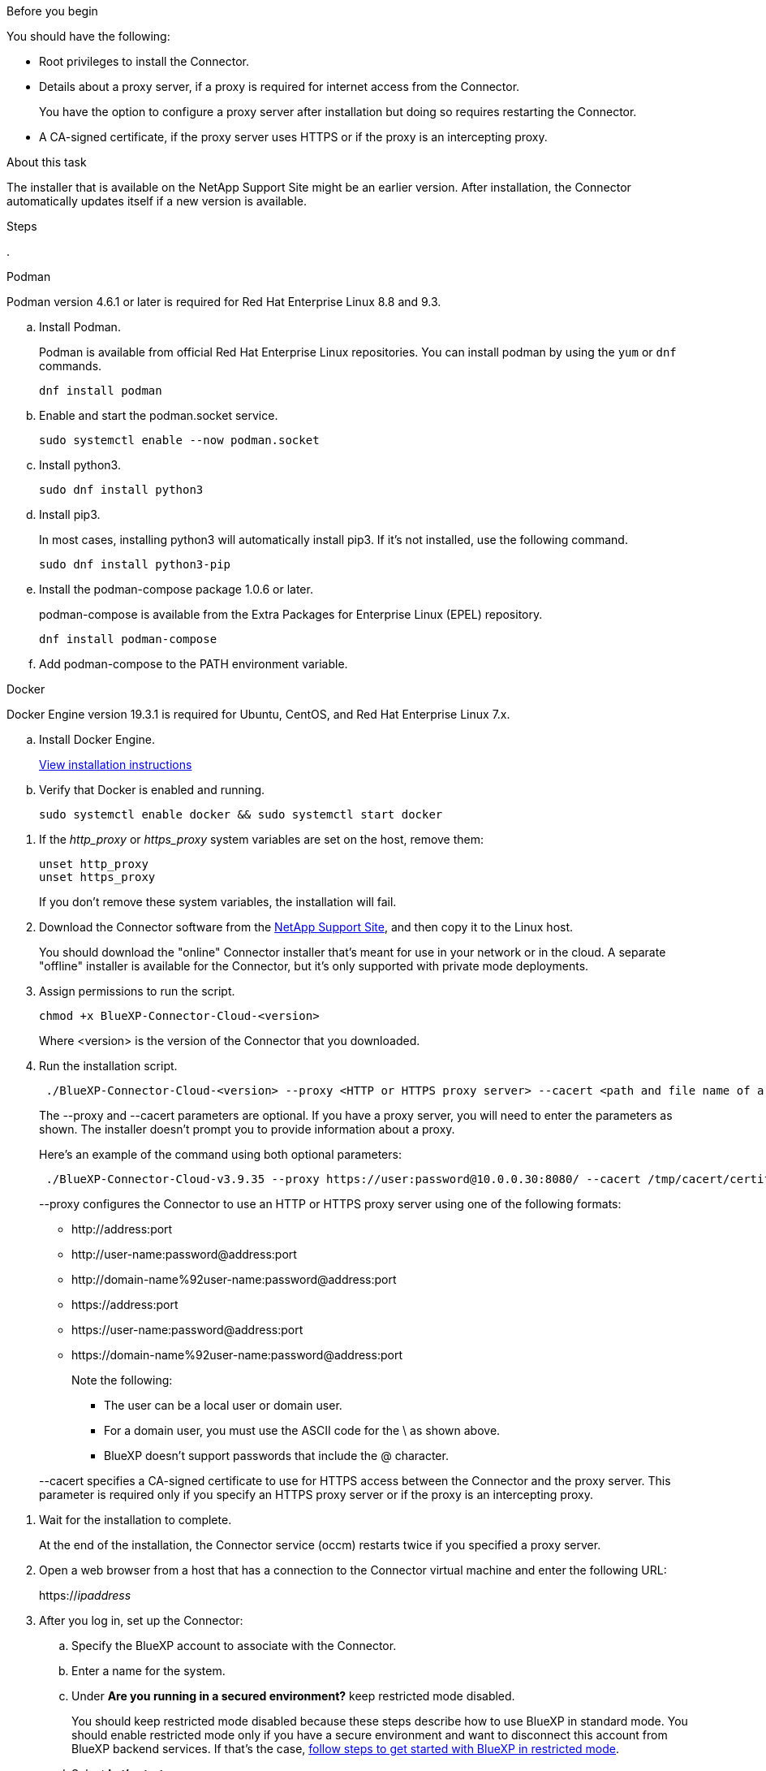 //tag::before[]
.Before you begin

You should have the following:

* Root privileges to install the Connector.

* Details about a proxy server, if a proxy is required for internet access from the Connector.
+
You have the option to configure a proxy server after installation but doing so requires restarting the Connector.

* A CA-signed certificate, if the proxy server uses HTTPS or if the proxy is an intercepting proxy.
//end::before[]

//tag::about[]
.About this task

The installer that is available on the NetApp Support Site might be an earlier version. After installation, the Connector automatically updates itself if a new version is available.
//end::about[]

//tag::main-steps[]
.Steps

. 

// start tabbed area

[role="tabbed-block"]
====

.Podman
--
Podman version 4.6.1 or later is required for Red Hat Enterprise Linux 8.8 and 9.3.

.. Install Podman.
+
Podman is available from official Red Hat Enterprise Linux repositories. You can install podman by using the `yum` or `dnf` commands.
+
[source,cli]
dnf install podman

.. Enable and start the podman.socket service.
+
[source,cli]
sudo systemctl enable --now podman.socket

.. Install python3.
+
[source,cli]
sudo dnf install python3

.. Install pip3.
+
In most cases, installing python3 will automatically install pip3. If it's not installed, use the following command.
+
[source,cli]
sudo dnf install python3-pip

.. Install the podman-compose package 1.0.6 or later.
+
podman-compose is available from the Extra Packages for Enterprise Linux (EPEL) repository.
+
[source,cli]
dnf install podman-compose

.. Add podman-compose to the PATH environment variable.

--

.Docker
--
Docker Engine version 19.3.1 is required for Ubuntu, CentOS, and Red Hat Enterprise Linux 7.x.

.. Install Docker Engine.
+
https://docs.docker.com/engine/install/[View installation instructions^]

.. Verify that Docker is enabled and running.
+
[source,cli]
sudo systemctl enable docker && sudo systemctl start docker
--

====
// end tabbed area

. If the _http_proxy_ or _https_proxy_ system variables are set on the host, remove them:
+
[source,cli]
unset http_proxy
unset https_proxy
+
If you don't remove these system variables, the installation will fail.

. Download the Connector software from the https://mysupport.netapp.com/site/products/all/details/cloud-manager/downloads-tab[NetApp Support Site^], and then copy it to the Linux host.
+
You should download the "online" Connector installer that's meant for use in your network or in the cloud. A separate "offline" installer is available for the Connector, but it's only supported with private mode deployments.

. Assign permissions to run the script.
+
[source,cli]
chmod +x BlueXP-Connector-Cloud-<version>

+
Where <version> is the version of the Connector that you downloaded.

. Run the installation script.
+
[source,cli]
 ./BlueXP-Connector-Cloud-<version> --proxy <HTTP or HTTPS proxy server> --cacert <path and file name of a CA-signed certificate>
+
The --proxy and --cacert parameters are optional. If you have a proxy server, you will need to enter the parameters as shown. The installer doesn't prompt you to provide information about a proxy.
+
Here's an example of the command using both optional parameters:
+
[source,cli]
 ./BlueXP-Connector-Cloud-v3.9.35 --proxy https://user:password@10.0.0.30:8080/ --cacert /tmp/cacert/certificate.cer
+
--proxy configures the Connector to use an HTTP or HTTPS proxy server using one of the following formats:
+
* \http://address:port
* \http://user-name:password@address:port
* \http://domain-name%92user-name:password@address:port
* \https://address:port
* \https://user-name:password@address:port
* \https://domain-name%92user-name:password@address:port
+
Note the following:
+
** The user can be a local user or domain user. 
** For a domain user, you must use the ASCII code for the \ as shown above. 
** BlueXP doesn't support passwords that include the @ character.

+
--cacert specifies a CA-signed certificate to use for HTTPS access between the Connector and the proxy server. This parameter is required only if you specify an HTTPS proxy server or if the proxy is an intercepting proxy.
//end::main-steps[]

//tag::standard-mode-steps-for-cloud[]
. Wait for the installation to complete.
+
At the end of the installation, the Connector service (occm) restarts twice if you specified a proxy server.

. Open a web browser from a host that has a connection to the Connector virtual machine and enter the following URL:
+
https://_ipaddress_

. After you log in, set up the Connector:
.. Specify the BlueXP account to associate with the Connector.
.. Enter a name for the system.
.. Under *Are you running in a secured environment?* keep restricted mode disabled.
+
You should keep restricted mode disabled because these steps describe how to use BlueXP in standard mode. You should enable restricted mode only if you have a secure environment and want to disconnect this account from BlueXP backend services. If that's the case, link:task-quick-start-restricted-mode.html[follow steps to get started with BlueXP in restricted mode].
.. Select *Let's start*.

.Result

The Connector is now installed and is set up with your BlueXP account.
//end::standard-mode-steps-for-cloud[]